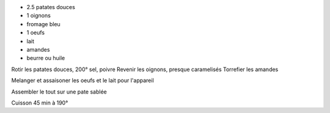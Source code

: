 .. title: Tarte a la patate douce
.. date: 2016-09-19
.. tags: 
.. description: Tarte aux oignons et patate douce

* 2.5 patates douces
* 1 oignons
* fromage bleu
* 1 oeufs
* lait
* amandes
* beurre ou huile


Rotir les patates douces, 200° sel, poivre
Revenir les oignons, presque caramelisés
Torrefier les amandes

Melanger et assaisoner les oeufs et le lait pour l'appareil

Assembler le tout sur une pate sablée

Cuisson 45 min à 190°

